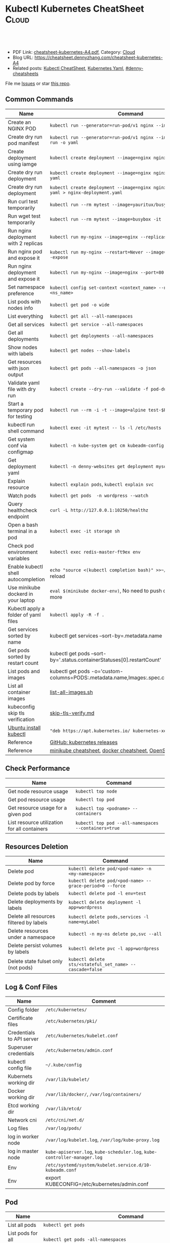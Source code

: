 * Kubectl Kubernetes CheatSheet                                   :Cloud:
:PROPERTIES:
:type:     kubernetes
:export_file_name: cheatsheet-kubernetes-A4.pdf
:END:

#+BEGIN_HTML
<a href="https://github.com/dennyzhang/cheatsheet-kubernetes-A4"><img align="right" width="200" height="183" src="https://www.dennyzhang.com/wp-content/uploads/denny/watermark/github.png" /></a>
<div id="the whole thing" style="overflow: hidden;">
<div style="float: left; padding: 5px"> <a href="https://www.linkedin.com/in/dennyzhang001"><img src="https://www.dennyzhang.com/wp-content/uploads/sns/linkedin.png" alt="linkedin" /></a></div>
<div style="float: left; padding: 5px"><a href="https://github.com/dennyzhang"><img src="https://www.dennyzhang.com/wp-content/uploads/sns/github.png" alt="github" /></a></div>
<div style="float: left; padding: 5px"><a href="https://www.dennyzhang.com/slack" target="_blank" rel="nofollow"><img src="https://www.dennyzhang.com/wp-content/uploads/sns/slack.png" alt="slack"/></a></div>
</div>

<br/><br/>
<a href="http://makeapullrequest.com" target="_blank" rel="nofollow"><img src="https://img.shields.io/badge/PRs-welcome-brightgreen.svg" alt="PRs Welcome"/></a>
#+END_HTML

- PDF Link: [[https://github.com/dennyzhang/cheatsheet-kubernetes-A4/blob/master/cheatsheet-kubernetes-A4.pdf][cheatsheet-kubernetes-A4.pdf]], Category: [[https://cheatsheet.dennyzhang.com/category/cloud/][Cloud]]
- Blog URL: https://cheatsheet.dennyzhang.com/cheatsheet-kubernetes-A4
- Related posts: [[https://cheatsheet.dennyzhang.com/cheatsheet-kubernetes-A4][Kubectl CheatSheet]], [[https://cheatsheet.dennyzhang.com/kubernetes-yaml-templates][Kubernetes Yaml]], [[https://github.com/topics/denny-cheatsheets][#denny-cheatsheets]]

File me [[https://github.com/dennyzhang/cheatsheet.dennyzhang.com/issues][Issues]] or star [[https://github.com/dennyzhang/cheatsheet.dennyzhang.com][this repo]].
** Common Commands
| Name                                 | Command                                                                                   |
|--------------------------------------+-------------------------------------------------------------------------------------------|
| Create an NGINX POD                  | =kubectl run --generator=run-pod/v1 nginx --image=nginx=                                  |
| Create dry run pod manifest          | =kubectl run --generator=run-pod/v1 nginx --image=nginx --dry-run -o yaml=                |
| Create deployment using iamge        | =kubectl create deployment --image=nginx nginx=                                           |
| Create dry run deployment            | =kubectl create deployment --image=nginx nginx --dry-run -o yaml=                         |
| Create dry run deployment            | =kubectl create deployment --image=nginx nginx --dry-run -o yaml > nginx-deployment.yaml= |
| Run curl test temporarily            | =kubectl run --rm mytest --image=yauritux/busybox-curl -it=                               |
| Run wget test temporarily            | =kubectl run --rm mytest --image=busybox -it=                                             |
| Run nginx deployment with 2 replicas | =kubectl run my-nginx --image=nginx --replicas=2 --port=80=                               |
| Run nginx pod and expose it          | =kubectl run my-nginx --restart=Never --image=nginx --port=80 --expose=                   |
| Run nginx deployment and expose it   | =kubectl run my-nginx --image=nginx --port=80 --expose=                                   |
| Set namespace preference             | =kubectl config set-context <context_name> --namespace=<ns_name>=                         |
| List pods with nodes info            | =kubectl get pod -o wide=                                                                 |
| List everything                      | =kubectl get all --all-namespaces=                                                        |
| Get all services                     | =kubectl get service --all-namespaces=                                                    |
| Get all deployments                  | =kubectl get deployments --all-namespaces=                                                |
| Show nodes with labels               | =kubectl get nodes --show-labels=                                                         |
| Get resources with json output       | =kubectl get pods --all-namespaces -o json=                                               |
| Validate yaml file with dry run      | =kubectl create --dry-run --validate -f pod-dummy.yaml=                                   |
| Start a temporary pod for testing    | =kubectl run --rm -i -t --image=alpine test-$RANDOM -- sh=                                |
| kubectl run shell command            | =kubectl exec -it mytest -- ls -l /etc/hosts=                                             |
| Get system conf via configmap        | =kubectl -n kube-system get cm kubeadm-config -o yaml=                                    |
| Get deployment yaml                  | =kubectl -n denny-websites get deployment mysql -o yaml=                                  |
| Explain resource                     | =kubectl explain pods=, =kubectl explain svc=                                             |
| Watch pods                           | =kubectl get pods  -n wordpress --watch=                                                  |
| Query healthcheck endpoint           | =curl -L http://127.0.0.1:10250/healthz=                                                  |
| Open a bash terminal in a pod        | =kubectl exec -it storage sh=                                                             |
| Check pod environment variables      | =kubectl exec redis-master-ft9ex env=                                                     |
| Enable kubectl shell autocompletion  | =echo "source <(kubectl completion bash)" >>~/.bashrc=, and reload                        |
| Use minikube dockerd in your laptop  | =eval $(minikube docker-env)=, No need to push docker hub any more                        |
| Kubectl apply a folder of yaml files | =kubectl apply -R -f .=                                                                   |
| Get services sorted by name          | kubectl get services --sort-by=.metadata.name                                             |
| Get pods sorted by restart count     | kubectl get pods --sort-by='.status.containerStatuses[0].restartCount'                    |
| List pods and images                 | kubectl get pods -o='custom-columns=PODS:.metadata.name,Images:.spec.containers[*].image' |
| List all container images            | [[https://github.com/dennyzhang/cheatsheet-kubernetes-A4/blob/master/list-all-images.sh#L14-L17][list-all-images.sh]]                                                                        |
| kubeconfig skip tls verification     | [[https://github.com/dennyzhang/cheatsheet-kubernetes-A4/blob/master/skip-tls-verify.md][skip-tls-verify.md]]                                                                        |
| [[https://kubernetes.io/docs/tasks/tools/install-kubectl/][Ubuntu install kubectl]]               | ="deb https://apt.kubernetes.io/ kubernetes-xenial main"=                                 |
| Reference                            | [[https://github.com/kubernetes/kubernetes/tags][GitHub: kubernetes releases]]                                                               |
| Reference                            | [[https://cheatsheet.dennyzhang.com/cheatsheet-minikube-A4][minikube cheatsheet]], [[https://cheatsheet.dennyzhang.com/cheatsheet-docker-A4][docker cheatsheet]], [[https://cheatsheet.dennyzhang.com/cheatsheet-openshift-A4][OpenShift CheatSheet]]                              |
** Check Performance
| Name                                         | Command                                              |
|----------------------------------------------+------------------------------------------------------|
| Get node resource usage                      | =kubectl top node=                                   |
| Get pod resource usage                       | =kubectl top pod=                                    |
| Get resource usage for a given pod           | =kubectl top <podname> --containers=                 |
| List resource utilization for all containers | =kubectl top pod --all-namespaces --containers=true= |
** Resources Deletion
| Name                                    | Command                                                  |
|-----------------------------------------+----------------------------------------------------------|
| Delete pod                              | =kubectl delete pod/<pod-name> -n <my-namespace>=        |
| Delete pod by force                     | =kubectl delete pod/<pod-name> --grace-period=0 --force= |
| Delete pods by labels                   | =kubectl delete pod -l env=test=                         |
| Delete deployments by labels            | =kubectl delete deployment -l app=wordpress=             |
| Delete all resources filtered by labels | =kubectl delete pods,services -l name=myLabel=           |
| Delete resources under a namespace      | =kubectl -n my-ns delete po,svc --all=                   |
| Delete persist volumes by labels        | =kubectl delete pvc -l app=wordpress=                    |
| Delete state fulset only (not pods)     | =kubectl delete sts/<stateful_set_name> --cascade=false= |
#+BEGIN_HTML
<a href="https://cheatsheet.dennyzhang.com"><img align="right" width="185" height="37" src="https://raw.githubusercontent.com/dennyzhang/cheatsheet.dennyzhang.com/master/images/cheatsheet_dns.png"></a>
#+END_HTML
** Log & Conf Files
| Name                      | Comment                                                                   |
|---------------------------+---------------------------------------------------------------------------|
| Config folder             | =/etc/kubernetes/=                                                        |
| Certificate files         | =/etc/kubernetes/pki/=                                                    |
| Credentials to API server | =/etc/kubernetes/kubelet.conf=                                            |
| Superuser credentials     | =/etc/kubernetes/admin.conf=                                              |
| kubectl config file       | =~/.kube/config=                                                          |
| Kubernets working dir     | =/var/lib/kubelet/=                                                       |
| Docker working dir        | =/var/lib/docker/=, =/var/log/containers/=                                |
| Etcd working dir          | =/var/lib/etcd/=                                                          |
| Network cni               | =/etc/cni/net.d/=                                                         |
| Log files                 | =/var/log/pods/=                                                          |
| log in worker node        | =/var/log/kubelet.log=, =/var/log/kube-proxy.log=                         |
| log in master node        | =kube-apiserver.log=, =kube-scheduler.log=, =kube-controller-manager.log= |
| Env                       | =/etc/systemd/system/kubelet.service.d/10-kubeadm.conf=                   |
| Env                       | export KUBECONFIG=/etc/kubernetes/admin.conf                              |
** Pod
| Name                         | Command                                                                                   |
|------------------------------+-------------------------------------------------------------------------------------------|
| List all pods                | =kubectl get pods=                                                                        |
| List pods for all namespace  | =kubectl get pods -all-namespaces=                                                        |
| List all critical pods       | =kubectl get -n kube-system pods -a=                                                      |
| List pods with more info     | =kubectl get pod -o wide=, =kubectl get pod/<pod-name> -o yaml=                           |
| Get pod info                 | =kubectl describe pod/srv-mysql-server=                                                   |
| List all pods with labels    | =kubectl get pods --show-labels=                                                          |
| [[https://github.com/kubernetes/kubernetes/issues/49387][List all unhealthy pods]]      | kubectl get pods --field-selector=status.phase!=Running --all-namespaces                  |
| List running pods            | kubectl get pods --field-selector=status.phase=Running                                    |
| Get Pod initContainer status | =kubectl get pod --template '{{.status.initContainerStatuses}}' <pod-name>=               |
| kubectl run command          | kubectl exec -it -n "$ns" "$podname" -- sh -c "echo $msg >>/dev/err.log"                  |
| Watch pods                   | =kubectl get pods  -n wordpress --watch=                                                  |
| Get pod by selector          | kubectl get pods --selector="app=syslog" -o jsonpath='{.items[*].metadata.name}'          |
| List pods and images         | kubectl get pods -o='custom-columns=PODS:.metadata.name,Images:.spec.containers[*].image' |
| List pods and containers     | -o='custom-columns=PODS:.metadata.name,CONTAINERS:.spec.containers[*].name'               |
| Reference                    | [[https://cheatsheet.dennyzhang.com/kubernetes-yaml-templates][Link: kubernetes yaml templates]]                                                           |
** Label & Annontation
| Name                             | Command                                                           |
|----------------------------------+-------------------------------------------------------------------|
| Filter pods by label             | =kubectl get pods -l owner=denny=                                 |
| Manually add label to a pod      | =kubectl label pods dummy-input owner=denny=                      |
| Remove label                     | =kubectl label pods dummy-input owner-=                           |
| Manually add annonation to a pod | =kubectl annotate pods dummy-input my-url=https://dennyzhang.com= |
** Deployment & Scale
| Name                         | Command                                                                  |
|------------------------------+--------------------------------------------------------------------------|
| Scale out                    | =kubectl scale --replicas=3 deployment/nginx-app=                        |
| online rolling upgrade       | =kubectl rollout app-v1 app-v2 --image=img:v2=                           |
| Roll backup                  | =kubectl rollout app-v1 app-v2 --rollback=                               |
| List rollout                 | =kubectl get rs=                                                         |
| Check update status          | =kubectl rollout status deployment/nginx-app=                            |
| Check update history         | =kubectl rollout history deployment/nginx-app=                           |
| Pause/Resume                 | =kubectl rollout pause deployment/nginx-deployment=, =resume=            |
| Rollback to previous version | =kubectl rollout undo deployment/nginx-deployment=                       |
| Reference     | [[https://cheatsheet.dennyzhang.com/kubernetes-yaml-templates][Link: kubernetes yaml templates]], [[https://kubernetes.io/docs/concepts/workloads/controllers/deployment/#pausing-and-resuming-a-deployment][Link: Pausing and Resuming a Deployment]] |
#+BEGIN_HTML
<a href="https://cheatsheet.dennyzhang.com"><img align="right" width="185" height="37" src="https://raw.githubusercontent.com/dennyzhang/cheatsheet.dennyzhang.com/master/images/cheatsheet_dns.png"></a>
#+END_HTML
** Quota & Limits & Resource
| Name                          | Command                                                                 |
|-------------------------------+-------------------------------------------------------------------------|
| List Resource Quota           | =kubectl get resourcequota=                                             |
| List Limit Range              | =kubectl get limitrange=                                                |
| Customize resource definition | =kubectl set resources deployment nginx -c=nginx --limits=cpu=200m=     |
| Customize resource definition | =kubectl set resources deployment nginx -c=nginx --limits=memory=512Mi= |
| Reference                     | [[https://cheatsheet.dennyzhang.com/kubernetes-yaml-templates][Link: kubernetes yaml templates]]                                         |
** Service
| Name                            | Command                                                                           |
|---------------------------------+-----------------------------------------------------------------------------------|
| List all services               | =kubectl get services=                                                            |
| List service endpoints          | =kubectl get endpoints=                                                           |
| Get service detail              | =kubectl get service nginx-service -o yaml=                                       |
| Get service cluster ip          | kubectl get service nginx-service -o go-template='{{.spec.clusterIP}}'            |
| Get service cluster port        | kubectl get service nginx-service -o go-template='{{(index .spec.ports 0).port}}' |
| Expose deployment as lb service | =kubectl expose deployment/my-app --type=LoadBalancer --name=my-service=          |
| Expose service as lb service    | =kubectl expose service/wordpress-1-svc --type=LoadBalancer --name=ns1=           |
| Reference                       | [[https://cheatsheet.dennyzhang.com/kubernetes-yaml-templates][Link: kubernetes yaml templates]]                                                   |
** Secrets
| Name                             | Command                                                                 |
|----------------------------------+-------------------------------------------------------------------------|
| List secrets                     | =kubectl get secrets --all-namespaces=                                  |
| Generate secret                  | =echo -n 'mypasswd'=, then redirect to =base64 --decode=                |
| Get secret                       | =kubectl get secret denny-cluster-kubeconfig=                           |
| Get a specific field of a secret | kubectl get secret denny-cluster-kubeconfig -o jsonpath="{.data.value}" |
| Create secret from cfg file      | kubectl create secret generic db-user-pass --from-file=./username.txt   |
| Reference                        | [[https://cheatsheet.dennyzhang.com/kubernetes-yaml-templates][Link: kubernetes yaml templates]], [[https://kubernetes.io/docs/concepts/configuration/secret/][Link: Secrets]]                          |
** StatefulSet
| Name                               | Command                                                  |
|------------------------------------+----------------------------------------------------------|
| List statefulset                   | =kubectl get sts=                                        |
| Delete statefulset only (not pods) | =kubectl delete sts/<stateful_set_name> --cascade=false= |
| Scale statefulset                  | =kubectl scale sts/<stateful_set_name> --replicas=5=     |
| Reference                          | [[https://cheatsheet.dennyzhang.com/kubernetes-yaml-templates][Link: kubernetes yaml templates]]                          |
** Volumes & Volume Claims
| Name                      | Command                                                      |
|---------------------------+--------------------------------------------------------------|
| List storage class        | =kubectl get storageclass=                                   |
| Check the mounted volumes | =kubectl exec storage ls /data=                              |
| Check persist volume      | =kubectl describe pv/pv0001=                                 |
| Copy local file to pod    | =kubectl cp /tmp/my <some-namespace>/<some-pod>:/tmp/server= |
| Copy pod file to local    | =kubectl cp <some-namespace>/<some-pod>:/tmp/server /tmp/my= |
| Reference  | [[https://cheatsheet.dennyzhang.com/kubernetes-yaml-templates][Link: kubernetes yaml templates]]                              |
** Events & Metrics
| Name                            | Command                                                    |
|---------------------------------+------------------------------------------------------------|
| View all events                 | =kubectl get events --all-namespaces=                      |
| List Events sorted by timestamp | kubectl get events --sort-by=.metadata.creationTimestamp   |
** Node Maintenance
| Name                                      | Command                       |
|-------------------------------------------+-------------------------------|
| Mark node as unschedulable                | =kubectl cordon $NDOE_NAME=   |
| Mark node as schedulable                  | =kubectl uncordon $NDOE_NAME= |
| Drain node in preparation for maintenance | =kubectl drain $NODE_NAME=    |
** Namespace & Security
| Name                          | Command                                                                                             |
|-------------------------------+-----------------------------------------------------------------------------------------------------|
| List authenticated contexts   | =kubectl config get-contexts=, =~/.kube/config=                                                     |
| Set namespace preference      | =kubectl config set-context <context_name> --namespace=<ns_name>=                                   |
| Load context from config file | =kubectl get cs --kubeconfig kube_config.yml=                                                       |
| Switch context                | =kubectl config use-context <cluster-name>=                                                         |
| Delete the specified context  | =kubectl config delete-context <cluster-name>=                                                      |
| List all namespaces defined   | =kubectl get namespaces=                                                                            |
| List certificates             | =kubectl get csr=                                                                                   |
| [[https://kubernetes.io/docs/concepts/policy/pod-security-policy/][Check user privilege]]          | kubectl --as=system:serviceaccount:ns-denny:test-privileged-sa -n ns-denny auth can-i use pods/list |
| [[https://kubernetes.io/docs/concepts/policy/pod-security-policy/][Check user privilege]]          | =kubectl auth can-i use pods/list=                                                                  |
| Reference                     | [[https://cheatsheet.dennyzhang.com/kubernetes-yaml-templates][Link: kubernetes yaml templates]]                                                                     |
** Network
| Name                              | Command                                                  |
|-----------------------------------+----------------------------------------------------------|
| Temporarily add a port-forwarding  | =kubectl port-forward redis-134 6379:6379=               |
| Add port-forwaring for deployment | =kubectl port-forward deployment/redis-master 6379:6379= |
| Add port-forwaring for replicaset | =kubectl port-forward rs/redis-master 6379:6379=         |
| Add port-forwaring for service    | =kubectl port-forward svc/redis-master 6379:6379=        |
| Get network policy                | =kubectl get NetworkPolicy=                              |
** Patch
| Name                          | Summary                                                               |
|-------------------------------+-----------------------------------------------------------------------|
| Patch service to loadbalancer | =kubectl patch svc $svc_name -p '{"spec": {"type": "LoadBalancer"}}'= |
** Extenstions
| Name                                    | Summary                    |
|-----------------------------------------+----------------------------|
| Enumerates the resource types available | =kubectl api-resources=    |
| List api group                          | =kubectl api-versions=     |
| List all CRD                            | =kubectl get crd=          |
| List storageclass                       | =kubectl get storageclass= |
#+BEGIN_HTML
<a href="https://cheatsheet.dennyzhang.com"><img align="right" width="185" height="37" src="https://raw.githubusercontent.com/dennyzhang/cheatsheet.dennyzhang.com/master/images/cheatsheet_dns.png"></a>
#+END_HTML
** Components & Services
*** Services on Master Nodes
| Name                    | Summary                                                                                                |
|-------------------------+--------------------------------------------------------------------------------------------------------|
| [[https://github.com/kubernetes/kubernetes/tree/master/cmd/kube-apiserver][kube-apiserver]]          | exposes the Kubernetes API from master nodes                                                           |
| [[https://coreos.com/etcd/][etcd]]                    | reliable data store for all k8s cluster data                                                           |
| [[https://github.com/kubernetes/kubernetes/tree/master/cmd/kube-scheduler][kube-scheduler]]          | schedule pods to run on selected nodes                                                                 |
| [[https://github.com/kubernetes/kubernetes/tree/master/cmd/kube-controller-manager][kube-controller-manager]] | node controller, replication controller, endpoints controller, and service account & token controllers |
*** Services on Worker Nodes
| Name              | Summary                                                                                   |
|-------------------+-------------------------------------------------------------------------------------------|
| [[https://github.com/kubernetes/kubernetes/tree/master/cmd/kubelet][kubelet]]           | makes sure that containers are running in a pod                                           |
| [[https://github.com/kubernetes/kubernetes/tree/master/cmd/kube-proxy][kube-proxy]]        | perform connection forwarding                                                             |
| [[https://github.com/docker/engine][Container Runtime]] | Kubernetes supported runtimes: Docker, rkt, runc and any [[https://github.com/opencontainers/runtime-spec][OCI runtime-spec]] implementation. |

*** Addons: pods and services that implement cluster features
| Name                          | Summary                                                                   |
|-------------------------------+---------------------------------------------------------------------------|
| DNS                           | serves DNS records for Kubernetes services                                |
| Web UI                        | a general purpose, web-based UI for Kubernetes clusters                   |
| Container Resource Monitoring | collect, store and serve container metrics                                |
| Cluster-level Logging         | save container logs to a central log store with search/browsing interface |

*** Tools
| Name                  | Summary                                                     |
|-----------------------+-------------------------------------------------------------|
| [[https://github.com/kubernetes/kubernetes/tree/master/cmd/kubectl][kubectl]]               | the command line util to talk to k8s cluster                |
| [[https://github.com/kubernetes/kubernetes/tree/master/cmd/kubeadm][kubeadm]]               | the command to bootstrap the cluster                        |
| [[https://kubernetes.io/docs/reference/setup-tools/kubefed/kubefed/][kubefed]]               | the command line to control a Kubernetes Cluster Federation |
| Kubernetes Components | [[https://kubernetes.io/docs/concepts/overview/components/][Link: Kubernetes Components]]                                 |
** More Resources
License: Code is licensed under [[https://www.dennyzhang.com/wp-content/mit_license.txt][MIT License]].

https://kubernetes.io/docs/reference/kubectl/cheatsheet/

https://codefresh.io/kubernetes-guides/kubernetes-cheat-sheet/

#+BEGIN_HTML
<a href="https://cheatsheet.dennyzhang.com"><img align="right" width="201" height="268" src="https://raw.githubusercontent.com/USDevOps/mywechat-slack-group/master/images/denny_201706.png"></a>
<a href="https://cheatsheet.dennyzhang.com"><img align="right" src="https://raw.githubusercontent.com/dennyzhang/cheatsheet.dennyzhang.com/master/images/cheatsheet_dns.png"></a>

<a href="https://www.linkedin.com/in/dennyzhang001"><img align="bottom" src="https://www.dennyzhang.com/wp-content/uploads/sns/linkedin.png" alt="linkedin" /></a>
<a href="https://github.com/dennyzhang"><img align="bottom"src="https://www.dennyzhang.com/wp-content/uploads/sns/github.png" alt="github" /></a>
<a href="https://www.dennyzhang.com/slack" target="_blank" rel="nofollow"><img align="bottom" src="https://www.dennyzhang.com/wp-content/uploads/sns/slack.png" alt="slack"/></a>
#+END_HTML
* org-mode configuration                                           :noexport:
#+STARTUP: overview customtime noalign logdone showall
#+DESCRIPTION:
#+KEYWORDS:
#+LATEX_HEADER: \usepackage[margin=0.6in]{geometry}
#+LaTeX_CLASS_OPTIONS: [8pt]
#+LATEX_HEADER: \usepackage[english]{babel}
#+LATEX_HEADER: \usepackage{lastpage}
#+LATEX_HEADER: \usepackage{fancyhdr}
#+LATEX_HEADER: \pagestyle{fancy}
#+LATEX_HEADER: \fancyhf{}
#+LATEX_HEADER: \rhead{Updated: \today}
#+LATEX_HEADER: \rfoot{\thepage\ of \pageref{LastPage}}
#+LATEX_HEADER: \lfoot{\href{https://github.com/dennyzhang/cheatsheet-kubernetes-A4}{GitHub: https://github.com/dennyzhang/cheatsheet-kubernetes-A4}}
#+LATEX_HEADER: \lhead{\href{https://cheatsheet.dennyzhang.com/cheatsheet-kubernetes-A4}{Blog URL: https://cheatsheet.dennyzhang.com/cheatsheet-kubernetes-A4}}
#+AUTHOR: Denny Zhang
#+EMAIL:  denny@dennyzhang.com
#+TAGS: noexport(n)
#+PRIORITIES: A D C
#+OPTIONS:   H:3 num:t toc:nil \n:nil @:t ::t |:t ^:t -:t f:t *:t <:t
#+OPTIONS:   TeX:t LaTeX:nil skip:nil d:nil todo:t pri:nil tags:not-in-toc
#+EXPORT_EXCLUDE_TAGS: exclude noexport
#+SEQ_TODO: TODO HALF ASSIGN | DONE BYPASS DELEGATE CANCELED DEFERRED
#+LINK_UP:
#+LINK_HOME:
* #  --8<-------------------------- separator ------------------------>8-- :noexport:
* DONE Misc scripts                                                :noexport:
  CLOSED: [2018-11-17 Sat 12:23]
- Tail pod log by label
#+BEGIN_SRC sh
namespace="mynamespace"
mylabel="app=mylabel"
kubectl get pod -l "$mylabel" -n "$namespace" | tail -n1 \
    | awk -F' ' '{print $1}' | xargs -I{} \
      kubectl logs -n "$namespace" -f {}
#+END_SRC

- Get node hardware resource utilization
#+BEGIN_SRC sh
kubectl get nodes --no-headers \
     | awk '{print $1}' | xargs -I {} \
     sh -c 'echo {}; kubectl describe node {} | grep Allocated -A 5'

kubectl get nodes --no-headers | awk '{print $1}' | xargs -I {} \
    sh -c 'echo {}; kubectl describe node {} | grep Allocated -A 5 \
     | grep -ve Event -ve Allocated -ve percent -ve -- ; echo'
#+END_SRC

- Apply the configuration in manifest.yaml and delete all the other configmaps that are not in the file.

#+BEGIN_EXAMPLE
kaubectl apply --prune -f manifest.yaml --all --prune-whitelist=core/v1/ConfigMap
#+END_EXAMPLE
* [#A] Kubernets                                         :noexport:IMPORTANT:
https://github.com/dennyzhang/cheatsheet-kubernetes-A4

k8s provides declarative primitives for the "desired state"
- Self-healing
- Horizontal scaling
- Automatic binpacking
- Service discovery and load balancing
** Names of certificates files
https://github.com/kubernetes/kubeadm/blob/master/docs/design/design_v1.9.md
Names of certificates files:
ca.crt, ca.key (CA certificate)
apiserver.crt, apiserver.key (API server certificate)
apiserver-kubelet-client.crt, apiserver-kubelet-client.key (client certificate for the apiservers to connect to the kubelets securely)
sa.pub, sa.key (a private key for signing ServiceAccount )
front-proxy-ca.crt, front-proxy-ca.key (CA for the front proxy)
front-proxy-client.crt, front-proxy-client.key (client cert for the front proxy client)
** TODO update k8s cheatsheet github: https://github.com/alex1x/kubernetes-cheatsheet
** TODO Setting up MySQL Replication Clusters in Kubernetes: https://blog.kublr.com/setting-up-mysql-replication-clusters-in-kubernetes-ab7cbac113a5
** TODO MySQL on Docker: Running Galera Cluster on Kubernetes
https://severalnines.com/blog/mysql-docker-running-galera-cluster-kubernetes
** TODO Try Functions as a Service - a serverless framework for Docker & Kubernetes http://docs.get-faas.com/
https://blog.alexellis.io/first-faas-python-function/
** TODO [#A] k8s clustering elasticsearch
https://blog.alexellis.io/kubernetes-kubeadm-video/
** TODO k8s scale with redis
** TODO k8s scale with mysqld
** TODO [#A] k8s: https://5pi.de/2016/11/20/15-producation-grade-kubernetes-cluster/
** TODO Try kops with k8s
** TODO k8s free course: https://classroom.udacity.com/courses/ud615
** TODO feedbackup for k8s study project
Aaron Mulholland [1:18 AM]
So it looks pretty good. Got some good concepts in early on. Couple of suggestions for further work;

Potentially the following scenarios;
    * Setting up ingresses and TLS
              * Fully configure something like Nginx Ingress Controller or Traefik.
              * Create TLS Secrets within Kubernetes, and use them in your ingress controller.
    * Managing RBAC  (Don't know enough about this one, but sounds like a good concept to include)
              * Creating new roles, etc

I'll have a think and if anymore come to me, I'll let you know.


Denny Zhang (Github . Blogger)
[1:19 AM]
:thumbsup:

Will update per your suggestions tomorrow, Aaron
** TODO k8s add DNS chanllenges
Gui [4:01 PM]
Getting familiar with the concepts like pod, service, RC, deployment, etc.


[4:02]
Try volume


[4:02]
DNS.


Denny Zhang (Github . Blogger)
[4:02 PM]
I'm trying to cover the volume via mysql scenarios


Gui [4:02 PM]
And other addons
1 reply Today at 4:03 PM View thread


Denny Zhang (Github . Blogger)
[4:02 PM]
For DNS, not sure whether I get your point


Gui [4:03 PM]
I haven't tried a lot myself.
1 reply Today at 4:03 PM View thread


[4:03]
Like every pod and service has an DNS name to talk to each other.


Denny Zhang (Github . Blogger) [4:04 PM]
Yes, that makes sense


[4:04]
For addons, do you have any recommended scenario?
** TODO k8s add challenge of addon
https://www.cncf.io

https://kubernetes.io/docs/concepts/cluster-administration/addons/
** TODO k8s networking models
** TODO k8s example: https://github.com/kubernetes/examples
** TODO Blog: Wordpress powered by k8s, docker swarm
** #  --8<-------------------------- separator ------------------------>8-- :noexport:
** TODO [#A] absord: https://github.com/kubecamp/kubernetes_in_one_day
** TODO [#A] absord: https://github.com/kubecamp/kubernetes_in_2_days
** DONE kubectl config view
   CLOSED: [2017-12-31 Sun 10:40]
** DONE [#A] kubernetes persistent volume claim pending
  CLOSED: [2017-12-31 Sun 11:32]
https://github.com/openshift/origin/issues/7170

kubectl get pvc
kubectl get pv

#+BEGIN_EXAMPLE
ubuntu@k8s1:~$ kubectl describe pvc
Name:          ironic-gerbil-jenkins
Namespace:     default
StorageClass:
Status:        Pending
Volume:
Labels:        app=ironic-gerbil-jenkins
               chart=jenkins-0.10.2
               heritage=Tiller
               release=ironic-gerbil
Annotations:   <none>
Capacity:
Access Modes:
Events:
  Type    Reason         Age                 From                         Message
  ----    ------         ----                ----                         -------
  Normal  FailedBinding  37s (x261 over 2h)  persistentvolume-controller  no persistent volumes available for this claim and no storage class is set


Name:          my-mysql-mysql
Namespace:     default
StorageClass:
Status:        Pending
Volume:
Labels:        app=my-mysql-mysql
               chart=mysql-0.3.2
               heritage=Tiller
               release=my-mysql
Annotations:   <none>
Capacity:
Access Modes:
Events:
  Type    Reason         Age              From                         Message
  ----    ------         ----             ----                         -------
  Normal  FailedBinding  7s (x5 over 1m)  persistentvolume-controller  no persistent volumes available for this claim and no storage class is set
#+END_EXAMPLE
** DONE kubernetes start a container for testing: kubectl run -i --tty ubuntu --image=ubuntu:16.04 --restart=Never -- bash -il
   CLOSED: [2017-12-31 Sun 11:26]
** DONE [#A] ReplicaSet is the next-generation Replication Controller.
  CLOSED: [2017-12-04 Mon 11:26]
The only difference between a ReplicaSet and a Replication Controller right now is the selector support.

https://kubernetes.io/docs/concepts/workloads/controllers/replicaset/

https://github.com/arun-gupta/oreilly-kubernetes-book/blob/master/ch01/wildfly-replicaset.yml
Next generation Replication Controller

Set-based selector requirement
- Expression: key, operator, value
- Operators: In, NotIn, Exists, DoesNotExist

▪Generally created with Deployment
▪Enables Horizontal Pod Autoscaling
** DONE k8s yaml API version: https://kubernetes.io/docs/reference/federation/extensions/v1beta1/definitions/
   CLOSED: [2017-12-03 Sun 12:50]
** DONE k8s cronjob
  CLOSED: [2018-01-03 Wed 12:26]
https://kubernetes.io/docs/concepts/workloads/controllers/cron-jobs/

kubectl create -f ./cronjob.yaml
kubectl get cronjob hello
kubectl get jobs --watch
kubectl delete cronjob hello

#+BEGIN_EXAMPLE
apiVersion: batch/v1beta1
kind: CronJob
metadata:
  name: hello
spec:
  schedule: "*/1 * * * *"
  jobTemplate:
    spec:
      template:
        spec:
          containers:
          - name: hello
            image: busybox
            args:
            - /bin/sh
            - -c
            - date; echo Hello from the Kubernetes cluster
          restartPolicy: OnFailure
#+END_EXAMPLE
** DONE [#B] check k8s status: kubectl get cs
   CLOSED: [2018-01-03 Wed 11:57]
** BYPASS crictl not found in system path: warning
   CLOSED: [2018-01-03 Wed 12:36]
** DONE kubernetes default service type: ClusterIP
   CLOSED: [2018-01-02 Tue 11:07]
** DONE kubectl get nodes: Unable to connect to the server: x509: certificate signed by unknown authority: incorrect /etc/kubernetes/admin.conf
  CLOSED: [2018-01-04 Thu 00:09]


root@k8s1:~# kubectl get nodes
Unable to connect to the server: x509: certificate signed by unknown authority (possibly because of "crypto/rsa: verification error" while trying to verify candidate authority certificate "kubernetes")
root@k8s1:~# echo $KUBECONFIG

root@k8s1:~# export KUBECONFIG=/etc/kubernetes/admin.conf
root@k8s1:~# kubectl get nodes
NAME      STATUS     ROLES     AGE       VERSION
k8s1      Ready      master    29m       v1.9.0
k8s2      NotReady   <none>    17m       v1.9.0
** DONE [#A] kubernetes-the-hard-way: https://github.com/kelseyhightower/kubernetes-the-hard-way
   CLOSED: [2017-12-04 Mon 15:49]
*** CANCELED k8s hardway: etcdctl: Error:  context deadline exceeded
  CLOSED: [2017-12-04 Mon 17:54]
https://github.com/kelseyhightower/kubernetes-the-hard-way/blob/e8d728d0162ebcdf951464caa8be3a5b156eb463/docs/07-bootstrapping -etcd.md
#+BEGIN_EXAMPLE
mac@controller-0:~$ ETCDCTL_API=3 etcdctl member list
Error:  context deadline exceeded
#+END_EXAMPLE

#+BEGIN_EXAMPLE
mac@controller-0:~$ kubectl get componentstatuses
NAME                 STATUS      MESSAGE                                                                                          ERROR
etcd-2               Unhealthy   Get https://10.240.0.12:2379/health: dial tcp 10.240.0.12:2379: getsockopt: connection refused
controller-manager   Healthy     ok
etcd-1               Unhealthy   Get https://10.240.0.11:2379/health: dial tcp 10.240.0.11:2379: getsockopt: connection refused
scheduler            Healthy     ok
etcd-0               Unhealthy   Get https://10.240.0.10:2379/health: net/http: TLS handshake timeout
#+END_EXAMPLE
** DONE k8s livenessProbe(when to restart a Container), readinessProbe(when is ready to accept requests)
  CLOSED: [2018-01-08 Mon 07:41]
https://kubernetes.io/docs/tasks/configure-pod-container/configure-liveness-readiness-probes/
http://kubernetesbyexample.com/healthz/
https://kubernetes-v1-4.github.io/docs/user-guide/liveness/
https://github.com/arun-gupta/kubernetes-java-sample/blob/master/wildfly-pod-hc-http.yaml
http://kubernetesbyexample.com/healthz/

Probes have a number of fields that you can use to more precisely control the behavior of liveness and readiness checks:

initialDelaySeconds: Number of seconds after the container has started before liveness or readiness probes are initiated.
periodSeconds: How often (in seconds) to perform the probe. Default to 10 seconds. Minimum value is 1.
timeoutSeconds: Number of seconds after which the probe times out. Defaults to 1 second. Minimum value is 1.
successThreshold: Minimum consecutive successes for the probe to be considered successful after having failed. Defaults to 1. Must be 1 for liveness. Minimum value is 1.
failureThreshold: When a Pod starts and the probe fails, Kubernetes will try failureThreshold times before giving up. Giving up in case of liveness probe means restarting the Pod. In case of readiness probe the Pod will be marked Unready. Defaults to 3. Minimum value is 1.

#+BEGIN_EXAMPLE
apiVersion: v1
kind: Pod
metadata:
  labels:
    test: liveness
  name: liveness-exec
spec:
  containers:
  - args:
    - /bin/sh
    - -c
    - echo ok > /tmp/health; sleep 10; rm -rf /tmp/health; sleep 600
    image: gcr.io/google_containers/busybox
    livenessProbe:
      exec:
        command:
        - cat
        - /tmp/health
      initialDelaySeconds: 15
      timeoutSeconds: 1
    name: liveness
#+END_EXAMPLE
** DONE list all critical pods
  CLOSED: [2018-01-04 Thu 10:10]
kubectl --namespace kube-system get pods

for pod in $(kubectl --namespace kube-system get pods -o jsonpath="{.items[*].metadata.name}"); do
    node_info=$(kubectl --namespace kube-system describe pod $pod | grep "Node:")
    echo "Pod: $pod, $node_info"
done
** DONE k8s cheatsheet: kube-shell https://github.com/cloudnativelabs/kube-shell
   CLOSED: [2017-12-31 Sun 10:47]
** DONE k8s configmap
  CLOSED: [2018-01-08 Mon 10:32]
https://kubernetes.io/docs/tasks/configure-pod-container/configure-pod-configmap/
| Name                                                | Summary |
|-----------------------------------------------------+---------|
| kubectl get configmaps my-wordpress-mariadb -o yaml |         |
** DONE [#A] k8s initContainers debug: kubectl logs <pod-name> -c <init-container-2>
  CLOSED: [2018-01-05 Fri 16:29]
https://kubernetes.io/docs/tasks/debug-application-cluster/debug-init-containers/
** DONE Use GCE to setup k8s cluster deployment
  CLOSED: [2018-01-07 Sun 07:26]
https://github.com/kelseyhightower/kubernetes-the-hard-way

https://cloud.google.com/
source /Users/mac/Downloads/google-cloud-sdk/completion.bash.inc
source /Users/mac/Downloads/google-cloud-sdk/path.bash.inc
*** doc: gcloud setup
#+BEGIN_EXAMPLE
   [28] us-central1-f
   [29] us-central1-c
   [30] us-central1-b
   [31] us-east1-d
   [32] us-east1-c
   [33] us-east1-b
   [34] us-east4-c
   [35] us-east4-a
   [36] us-east4-b
   [37] us-west1-a
   [38] us-west1-c
   [39] us-west1-b
   [40] Do not set default zone
  Please enter numeric choice or text value (must exactly match list
  item):  36

  Your project default Compute Engine zone has been set to [us-east4-b].
  You can change it by running [gcloud config set compute/zone NAME].

  Your project default Compute Engine region has been set to [us-east4].
  You can change it by running [gcloud config set compute/region NAME].

  Created a default .boto configuration file at [/Users/mac/.boto]. See this file and
  [https://cloud.google.com/storage/docs/gsutil/commands/config] for more
  information about configuring Google Cloud Storage.
  Your Google Cloud SDK is configured and ready to use!

  * Commands that require authentication will use denny.zhang001@gmail.com by default
  * Commands will reference project `denny-k8s-test1` by default
  * Compute Engine commands will use region `us-east4` by default
  * Compute Engine commands will use zone `us-east4-b` by default

  Run `gcloud help config` to learn how to change individual settings

  This gcloud configuration is called [default]. You can create additional configurations if you work with multiple accounts and/or projects.
  Run `gcloud topic configurations` to learn more.

  Some things to try next:

  * Run `gcloud --help` to see the Cloud Platform services you can interact with. And run `gcloud help COMMAND` to get help on any gcloud command.
  * Run `gcloud topic -h` to learn about advanced features of the SDK like arg files and output formatting
#+END_EXAMPLE
*** TODO [#A] can't find gcloud                                   :IMPORTANT:
source /Users/mac/Downloads/google-cloud-sdk/completion.bash.inc
source /Users/mac/Downloads/google-cloud-sdk/path.bash.inc
** DONE kubectl get pod
   CLOSED: [2018-04-28 Sat 09:28]
 /etc/kubernetes/admin.conf /etc/kubernetes/kubelet.conf /etc/kubernetes/bootstrap-kubelet.conf /etc/kubernetes/controller-manager.conf /etc/kubernetes/scheduler.conf]

#+BEGIN_EXAMPLE
 Your Kubernetes master has initialized successfully!

 To start using your cluster, you need to run the following as a regular user:

   mkdir -p $HOME/.kube
   sudo cp -i /etc/kubernetes/admin.conf $HOME/.kube/config
   sudo chown $(id -u):$(id -g) $HOME/.kube/config

 You should now deploy a pod network to the cluster.
 Run "kubectl apply -f [podnetwork].yaml" with one of the options listed at:
   https://kubernetes.io/docs/concepts/cluster-administration/addons/
#+END_EXAMPLE
** DONE pod CrashLoopBackOff: starting, then crashing, then starting again and crashing again.

   CLOSED: [2018-01-05 Fri 15:47]
 https://www.krenger.ch/blog/crashloopbackoff-and-how-to-fix-it/

 https://kubernetes.io/docs/tasks/debug-application-cluster/debug-init-containers/

| Status                     | Meaning                                                     |
|----------------------------+-------------------------------------------------------------|
| Init:N/M                   | The Pod has M Init Containers, and N have completed so far. |
| Init:Error                 | An Init Container has failed to execute.                    |
| Init:CrashLoopBackOff      | An Init Container has failed repeatedly.                    |
| Pending                    | The Pod has not yet begun executing Init Containers.        |
| PodInitializing or Running | The Pod has already finished executing Init Containers.     |
** DONE k8s ImagePullBackOff: describe pod $pod_name; No space
   CLOSED: [2018-06-25 Mon 14:28]
** DONE default pods for single node installation
   CLOSED: [2018-04-28 Sat 08:49]
#+BEGIN_EXAMPLE
 root@mdm-k8s-node2:~# docker ps
 CONTAINER ID        IMAGE                                                                                                              COMMAND                  CREATED             STATUS              PORTS               NAMES
 75d08dd2b171        k8s.gcr.io/kube-proxy-amd64@sha256:c7036a8796fd20c16cb3b1cef803a8e980598bff499084c29f3c759bdb429cd2                "/usr/local/bin/ku..."   16 hours ago        Up 16 hours                             k8s_kube-proxy_kube-proxy-jmcs9_kube-system_02a0eac8-4a75-11e8-afce-7aa5a78d07bd_0
 0a769558ec4f        k8s.gcr.io/pause-amd64:3.1                                                                                         "/pause"                 16 hours ago        Up 16 hours                             k8s_POD_kube-proxy-jmcs9_kube-system_02a0eac8-4a75-11e8-afce-7aa5a78d07bd_0
 2af1fbfd581a        k8s.gcr.io/kube-apiserver-amd64@sha256:1ba863c8e9b9edc6d1329ebf966e4aa308ca31b42a937b4430caf65aa11bdd12            "kube-apiserver --..."   16 hours ago        Up 16 hours                             k8s_kube-apiserver_kube-apiserver-mdm-k8s-node2_kube-system_fee65b809c1e455cf1672ebe7efc4bc7_0
 63c214ac8d1b        k8s.gcr.io/kube-controller-manager-amd64@sha256:922ac89166ea228cdeff43e4c445a5dc4204972cc0e265a8762beec07b6238bf   "kube-controller-m..."   16 hours ago        Up 16 hours                             k8s_kube-controller-manager_kube-controller-manager-mdm-k8s-node2_kube-system_5ad7a10c5a8589117db7258c7d499a33_0
 324ff1a8d357        k8s.gcr.io/kube-scheduler-amd64@sha256:5f50a339f66037f44223e2b4607a24888177da6203a7bc6c8554e0f09bd2b644            "kube-scheduler --..."   16 hours ago        Up 16 hours                             k8s_kube-scheduler_kube-scheduler-mdm-k8s-node2_kube-system_aa8d5cab3ea096315de0c2003230d4f9_0
 dce77d944669        k8s.gcr.io/etcd-amd64@sha256:68235934469f3bc58917bcf7018bf0d3b72129e6303b0bef28186d96b2259317                      "etcd --listen-cli..."   16 hours ago        Up 16 hours                             k8s_etcd_etcd-mdm-k8s-node2_kube-system_59f847fe34319ab1263f0b3ee03df8a3_0
 2af621e52e11        k8s.gcr.io/pause-amd64:3.1                                                                                         "/pause"                 16 hours ago        Up 16 hours                             k8s_POD_kube-apiserver-mdm-k8s-node2_kube-system_fee65b809c1e455cf1672ebe7efc4bc7_0
 bdc64588b27d        k8s.gcr.io/pause-amd64:3.1                                                                                         "/pause"                 16 hours ago        Up 16 hours                             k8s_POD_kube-controller-manager-mdm-k8s-node2_kube-system_5ad7a10c5a8589117db7258c7d499a33_0
 14dd26427abf        k8s.gcr.io/pause-amd64:3.1                                                                                         "/pause"                 16 hours ago        Up 16 hours                             k8s_POD_kube-scheduler-mdm-k8s-node2_kube-system_aa8d5cab3ea096315de0c2003230d4f9_0
 17bfbb8af205        k8s.gcr.io/pause-amd64:3.1                                                                                         "/pause"                 16 hours ago        Up 16 hours                             k8s_POD_etcd-mdm-k8s-node2_kube-system_59f847fe34319ab1263f0b3ee03df8a3_0
#+END_EXAMPLE
** DONE One pod may have multiple containers
   CLOSED: [2018-06-19 Tue 14:31]
 If a pod has more than 1 containers then you need to provide the name of the specific container.
** DONE kubectl edit deployment parameters
   CLOSED: [2018-04-15 Sun 21:49]
 https://github.com/kubernetes/helm/issues/2464
 kubectl -n kube-system patch deployment tiller-deploy -p '{"spec": {"template": {"spec": {"automountServiceAccountToken": true}}}}'

 kubectl --namespace=kube-system edit deployment/tiller-deploy and changed automountServiceAccountToken to true.
** DONE [#A] k8s sidecar
   CLOSED: [2018-07-15 Sun 22:50]
 https://k8s.io/examples/admin/logging/two-files-counter-pod-streaming-sidecar.yaml
#+BEGIN_EXAMPLE
 apiVersion: v1
 kind: Pod
 metadata:
   name: counter
 spec:
   containers:
   - name: count
     image: busybox
     args:
     - /bin/sh
     - -c
     - >
       i=0;
       while true;
       do
         echo "$i: $(date)" >> /var/log/1.log;
         echo "$(date) INFO $i" >> /var/log/2.log;
         i=$((i+1));
         sleep 1;
       done
     volumeMounts:
     - name: varlog
       mountPath: /var/log
   - name: count-log-1
     image: busybox
     args: [/bin/sh, -c, 'tail -n+1 -f /var/log/1.log']
     volumeMounts:
     - name: varlog
       mountPath: /var/log
   - name: count-log-2
     image: busybox
     args: [/bin/sh, -c, 'tail -n+1 -f /var/log/2.log']
     volumeMounts:
     - name: varlog
       mountPath: /var/log
   volumes:
   - name: varlog
     emptyDir: {}
#+END_EXAMPLE
** TODO [#A] k8s debug why termination takes time
** TODO Kubernets availablity
*** TODO Building High-Availability Clusters: https://kubernetes.io/docs/admin/high-availability/
** TODO [#A] Blog: Kubernetes Service Type: NodePort, ClusterIP and Loadbalancer?
#+BEGIN_EXAMPLE
https://kubernetes.io/docs/concepts/services-networking/service/

Publishing services - service types
For some parts of your application (e.g. frontends) you may want to expose a Service onto an external (outside of your cluster) IP address.

Kubernetes ServiceTypes allow you to specify what kind of service you want. The default is ClusterIP.

Type values and their behaviors are:

ClusterIP: Exposes the service on a cluster-internal IP. Choosing this value makes the service only reachable from within the cluster. This is the default ServiceType.
NodePort: Exposes the service on each Node's IP at a static port (the NodePort). A ClusterIP service, to which the NodePort service will route, is automatically created. You'll be able to contact the NodePort service, from outside the cluster, by requesting <NodeIP>:<NodePort>.
LoadBalancer: Exposes the service externally using a cloud provider's load balancer. NodePort and ClusterIP services, to which the external load balancer will route, are automatically created.
ExternalName: Maps the service to the contents of the externalName field (e.g. foo.bar.example.com), by returning a CNAME record with its value. No proxying of any kind is set up. This requires version 1.7 or higher of kube-dns.
#+END_EXAMPLE
*** Type: Loadbalancer
*** Type: ClusterIP
*** Type: NodePort
If you set the type field to "NodePort", the Kubernetes master will allocate a port from a flag-configured range (default: 30000-32767)
*** #  --8<-------------------------- separator ------------------------>8-- :noexport:
*** TODO Now if i access IP:NodePort, will it balance the load across multiple pods ?
https://kubernetes.io/docs/tasks/access-application-cluster/load-balance-access-application-cluster/
#+BEGIN_EXAMPLE
Vivek Yadav [8:34 AM]
Hey Denny, quick question -

```
---
 apiVersion: v1
 kind: Service
 metadata:
   name: span
   labels:
     app: span
 spec:
   type: NodePort
   ports:
     - port: 80
       nodePort: 30080
   selector:
     app: spa

---
 apiVersion: apps/v1beta2
 kind: Deployment
 metadata:
   name: spa
 spec:
   replicas: 2
   selector:
     matchLabels:
       app: spa
   template:
     metadata:
       labels:
         app: spa
     spec:
       containers:
         - name: py
           image: viveky4d4v/local-simple-python:latest
           ports:
             - containerPort: 8080
         - name: nginx
           image: viveky4d4v/local-nginx-lb:latest
           ports:
             - containerPort: 80
       imagePullSecrets:
         - name: regsecret

```


Now if i access IP:NodePort, will it balance the load across multiple pods ?


Denny Zhang (Github . Blogger) [8:35 AM]
I don't think so
#+END_EXAMPLE
*** TODO How Does NodePort work behind the scene?
*** #  --8<-------------------------- separator ------------------------>8-- :noexport:
*** TODO How Loadbalancer is implemented in code?
*** #  --8<-------------------------- separator ------------------------>8-- :noexport:
*** TODO Does Loadbalancer works only for public cloud?
*** TODO How I configure Ingress?
** TODO [#A] NodePort VS clusterIP                                 :IMPORTANT:
https://stackoverflow.com/questions/41509439/whats-the-difference-between-clusterip-nodeport-and-loadbalancer-service-types
http://weezer.su/kubernetes-1.html
https://docs.openshift.com/container-platform/3.3/dev_guide/getting_traffic_into_cluster.html

clusterIP: You can only access this service while inside the cluster.
** TODO [#A] k8s feature watch list
*** I want to check pod initContainer logs, but I don't want to specify initContainer by name
#+BEGIN_EXAMPLE
macs-MacBook-Pro:Scenario-401 mac$ kubectl logs my-jenkins-jenkins-89889ddb7-ct7jw -c 1
Error from server (BadRequest): container 1 is not valid for pod my-jenkins-jenkins-89889ddb7-ct7jw
macs-MacBook-Pro:Scenario-401 mac$ kubectl logs my-jenkins-jenkins-89889ddb7-ct7jw -c  copy-default-config
Error from server (BadRequest): container "copy-default-config" in pod "my-jenkins-jenkins-89889ddb7-ct7jw" is waiting to start: PodInitializing
macs-MacBook-Pro:Scenario-401 mac$ kubectl logs my-jenkins-jenkins-89889ddb7-ct7jw -c  copy-default-config
Error from server (BadRequest): container "copy-default-config" in pod "my-jenkins-jenkins-89889ddb7-ct7jw" is waiting to start: PodInitializing
#+END_EXAMPLE
*** Support using environment variables inside deployment yaml file
https://github.com/kubernetes/kubernetes/issues/52787
** TODO pod error: CreateContainerConfigError
https://github.com/kubernetes/minikube/issues/2256
#+BEGIN_EXAMPLE
bash-3.2$ kubectl get pod my-wordpress-wordpress-df987548d-btvf5
NAME                                     READY     STATUS                       RESTARTS   AGE
my-wordpress-wordpress-df987548d-btvf5   0/1       CreateContainerConfigError   0          2m
bash-3.2$
#+END_EXAMPLE

#+BEGIN_EXAMPLE
bash-3.2$ kubectl describe pod/my-wordpress-wordpress-df987548d-btvf5
Name:           my-wordpress-wordpress-df987548d-btvf5
Namespace:      default
Node:           minikube/192.168.99.102
Start Time:     Fri, 05 Jan 2018 16:41:27 -0600
Labels:         app=my-wordpress-wordpress
                pod-template-hash=895431048
Annotations:    kubernetes.io/created-by={"kind":"SerializedReference","apiVersion":"v1","reference":{"kind":"ReplicaSet","namespace":"default","name":"my-wordpress-wordpress-df987548d","uid":"910e01e0-f269-11e7-b6d8...
Status:         Pending
IP:             172.17.0.6
Created By:     ReplicaSet/my-wordpress-wordpress-df987548d
Controlled By:  ReplicaSet/my-wordpress-wordpress-df987548d
Containers:
  my-wordpress-wordpress:
    Container ID:
    Image:          bitnami/wordpress:4.9.1-r1
    Image ID:
    Ports:          80/TCP, 443/TCP
    State:          Waiting
      Reason:       CreateContainerConfigError
    Ready:          False
    Restart Count:  0
    Requests:
      cpu:      300m
      memory:   512Mi
    Liveness:   http-get http://:http/wp-login.php delay=120s timeout=5s period=10s #success=1 #failure=6
    Readiness:  http-get http://:http/wp-login.php delay=30s timeout=3s period=5s #success=1 #failure=3
    Environment:
      ALLOW_EMPTY_PASSWORD:         yes
      MARIADB_ROOT_PASSWORD:        <set to the key 'mariadb-root-password' in secret 'my-wordpress-mariadb'>  Optional: false
      MARIADB_HOST:                 my-wordpress-mariadb
      MARIADB_PORT_NUMBER:          3306
      WORDPRESS_DATABASE_NAME:      bitnami_wordpress
      WORDPRESS_DATABASE_USER:      bn_wordpress
      WORDPRESS_DATABASE_PASSWORD:  <set to the key 'mariadb-password' in secret 'my-wordpress-mariadb'>  Optional: false
      WORDPRESS_USERNAME:           admin
      WORDPRESS_PASSWORD:           <set to the key 'wordpress-password' in secret 'my-wordpress-wordpress'>  Optional: false
      WORDPRESS_EMAIL:              contact@dennyzhang.com
      WORDPRESS_FIRST_NAME:         FirstName
      WORDPRESS_LAST_NAME:          LastName
      WORDPRESS_BLOG_NAME:          My DevOps Blog!
      SMTP_HOST:
      SMTP_PORT:
      SMTP_USER:
      SMTP_PASSWORD:                <set to the key 'smtp-password' in secret 'my-wordpress-wordpress'>  Optional: false
      SMTP_USERNAME:
      SMTP_PROTOCOL:
    Mounts:
      /bitnami/apache from wordpress-data (rw)
      /bitnami/php from wordpress-data (rw)
      /bitnami/wordpress from wordpress-data (rw)
      /var/run/secrets/kubernetes.io/serviceaccount from default-token-tc8kd (ro)
Conditions:
  Type           Status
  Initialized    True
  Ready          False
  PodScheduled   True
Volumes:
  wordpress-data:
    Type:       PersistentVolumeClaim (a reference to a PersistentVolumeClaim in the same namespace)
    ClaimName:  my-wordpress-wordpress
    ReadOnly:   false
  default-token-tc8kd:
    Type:        Secret (a volume populated by a Secret)
    SecretName:  default-token-tc8kd
    Optional:    false
QoS Class:       Burstable
Node-Selectors:  <none>
Tolerations:     <none>
Events:
  Type     Reason                 Age              From               Message
  ----     ------                 ----             ----               -------
  Normal   Scheduled              1m               default-scheduler  Successfully assigned my-wordpress-wordpress-df987548d-btvf5 to minikube
  Normal   SuccessfulMountVolume  1m               kubelet, minikube  MountVolume.SetUp succeeded for volume "pvc-910644d3-f269-11e7-b6d8-08002782d6cd"
  Normal   SuccessfulMountVolume  1m               kubelet, minikube  MountVolume.SetUp succeeded for volume "default-token-tc8kd"
  Normal   Pulled                 1s (x7 over 1m)  kubelet, minikube  Container image "bitnami/wordpress:4.9.1-r1" already present on machine
  Warning  Failed                 1s (x7 over 1m)  kubelet, minikube  Error: lstat /tmp/hostpath-provisioner/pvc-910644d3-f269-11e7-b6d8-08002782d6cd: no such file or directory
  Warning  FailedSync             1s (x7 over 1m)  kubelet, minikube  Error syncing pod
bash-3.2$
#+END_EXAMPLE
** TODO [#A] Certified Kubernetes Administrator (CKA)              :IMPORTANT:
https://www.cncf.io/certification/expert/

https://github.com/cncf/curriculum/blob/master/certified_kubernetes_administrator_exam_v1.8.0.pdf

It is an online, proctored, performance-based test that requires solving multiple issues from a command line.

Candidates have 3 hours to complete the tasks.
** HALF Difference in between selectors and labels
** TODO [#A] kubernetes mount a file to pod                        :IMPORTANT:
https://stackoverflow.com/questions/33415913/whats-the-best-way-to-share-mount-one-file-into-a-pod
https://www.linkedin.com/feed/update/urn:li:activity:6355445509146107904/
** TODO K8S label & Selector
https://github.com/dennyzhang/dennytest/tree/master/cheatsheet-kubernetes-A4][challenges-leetcode-interesting]]
* [#A] k8s metric server                                 :noexport:IMPORTANT:
Metrics Server is a cluster-wide aggregator of resource usage data.

Metrics Server registered in the main API server through Kubernetes aggregator.

https://github.com/kubernetes-incubator/metrics-server
https://github.com/kubernetes-incubator/metrics-server/tree/master/deploy/1.8%2B

https://kubernetes.io/docs/tasks/debug-application-cluster/core-metrics-pipeline/
| Name           | Summary                                                           |
|----------------+-------------------------------------------------------------------|
| Core metrics   | node/container level metrics; CPU, memory, disk and network, etc. |
| Custom metrics | refers to application metrics, e.g. HTTP request rate.            |

Today (Kubernetes 1.7), there are several sources of metrics within a Kubernetes cluster
| Name           | Summary                                                             |
|----------------+---------------------------------------------------------------------|
| Heapster       | k8s add-on                                                          |
| Cadvisor       | a standalone container/node metrics collection and monitoring tool. |
| Kubernetes API | does not track metrics. But can get real time metrics               |
** metric server
Resource Metrics API is an effort to provide a first-class Kubernetes API (stable, versioned, discoverable, available through apiserver and with client support) that serves resource usage metrics for pods and nodes.

- metric server is sort of a stripped-down version of Heapster
- The metrics-server will collect "Core" metrics from cAdvisor APIs (currently embedded in the kubelet) and store them in memory as opposed to in etcd.
- The metrics-server will provide a supported API for feeding schedulers and horizontal pod auto-scalers
- All other Kubernetes components will supply their own metrics in a Prometheus format
** Cadvisor
Cadvisor monitors node and container core metrics in addition to container events.
It natively provides a Prometheus metrics endpoint
The Kubernetes kublet has an embedded Cadvisor that only exposes the metrics, not the events.
** heapster
Heapster is an add on to Kubernetes that collects and forwards both node, namespace, pod and container level metrics to one or more "sinks" (e.g. InfluxDB).

It also provides REST endpoints to gather those metrics. The metrics are constrained to CPU, filesystem, memory, network and uptime.

Heapster queries the kubelet for its data.

Today, heapster is the source of the time-series data for the Kubernetes Dashboard.
** #  --8<-------------------------- separator ------------------------>8-- :noexport:
** TODO How to query metric server
** TODO Key scenarios of metric server
The metrics-server will provide a much needed official API for the internal components of Kubernetes to make decisions about the utilization and performance of the cluster.

- HPA(Horizontal Pod Autoscaler) need input to do good auto-scaling
** TODO There are plans for an "Infrastore", a Kubernetes component that keeps historical data and events
** #  --8<-------------------------- separator ------------------------>8-- :noexport:
** TODO why from heapster to k8s metric server?
** TODO kube-aggregator
** TODO what is promethues format?
#+BEGIN_EXAMPLE
Denny Zhang [12:34 AM]
An easy introduction about k8s metric server. (It will replace heapster)

https://blog.freshtracks.io/what-is-the-the-new-kubernetes-metrics-server-849c16aa01f4

> All other Kubernetes components will supply their own metrics in a Prometheus format

In logging domain, we can say `syslog` is the standard format

In metric domain, maybe we can choose `prometheus` as the standard format.
#+END_EXAMPLE
** Metrics Use Cases
https://github.com/kubernetes/community/blob/master/contributors/design-proposals/instrumentation/resource-metrics-api.md

https://docs.giantswarm.io/guides/kubernetes-heapster/

#+BEGIN_EXAMPLE
Horizontal Pod Autoscaler: It scales pods automatically based on CPU or custom metrics (not explained here). More information here.
Kubectl top: The command top of our beloved Kubernetes CLI display metrics directly in the terminal.
Kubernetes dashboard: See Pod and Nodes metrics integrated into the main Kubernetes UI dashboard. More info here
Scheduler: In the future Core Metrics will be considered in order to schedule best-effort Pods.
#+END_EXAMPLE
** useful link
https://blog.freshtracks.io/what-is-the-the-new-kubernetes-metrics-server-849c16aa01f4
https://blog.outlyer.com/monitoring-kubernetes-with-heapster-and-prometheus
https://www.outcoldman.com/en/archive/2017/07/09/kubernetes-monitoring-resources/
* k8s loadbalancer                                                 :noexport:
** DONE k8s service: loadbalancer
   CLOSED: [2018-06-19 Tue 13:51]
#+BEGIN_EXAMPLE
 cat > service.yml <<EOF
 apiVersion: v1
 kind: Service
 metadata:
   name: lb
   namespace: logging
 spec:
   selector:
     app: kibana
   ports:
   - protocol: TCP
     port: 5601
   type: LoadBalancer
 EOF
#+END_EXAMPLE
* k8s DaemonSet                                                    :noexport:
** DONE k8s daemonsets: ensures that all (or some) Nodes run a copy of a Pod.
   CLOSED: [2018-06-19 Tue 13:28]
 https://kubernetes.io/docs/concepts/workloads/controllers/daemonset/

 As nodes are added to the cluster, Pods are added to them. As nodes are removed from the cluster, those Pods are garbage collected. Deleting a DaemonSet will clean up the Pods it created.

 Some typical uses of a DaemonSet are:

 - running a cluster storage daemon, such as glusterd, ceph, on each node.
 - running a logs collection daemon on every node, such as fluentd or logstash.
   - running a node monitoring daemon on every node, such as Prometheus Node Exporter, collectd, Datadog agent, New Relic agent, or Ganglia gmond.
* [#A] etcd                                                        :noexport:
https://coreos.com/etcd/docs/latest/dev-guide/interacting_v3.html
https://coreos.com/etcd/docs/latest/v2/README.html
* [#B] k8s addons                                                  :noexport:
https://kubernetes.io/docs/concepts/cluster-administration/addons/
** DONE k8s install add-on: dashboard
  CLOSED: [2018-01-03 Wed 12:19]
- Install, then use kubectl-proxy to start
- Create user and binding, then use token to login

#+BEGIN_EXAMPLE
kubectl apply -f https://raw.githubusercontent.com/kubernetes/dashboard/master/src/deploy/recommended/kubernetes-dashboard.yaml
nohup kubectl proxy --port=8001 --address=0.0.0.0 &

curl http://localhost:8001/api/v1/namespaces/kube-system/services/https:kubernetes-dashboard:/proxy/

#+END_EXAMPLE

#+BEGIN_EXAMPLE
# https://github.com/kubernetes/dashboard/wiki/Creating-sample-user
cat > user.yaml <<EOF
apiVersion: v1
kind: ServiceAccount
metadata:
  name: admin-user
  namespace: kube-system
---
apiVersion: rbac.authorization.k8s.io/v1beta1
kind: ClusterRoleBinding
metadata:
  name: admin-user
roleRef:
  apiGroup: rbac.authorization.k8s.io
  kind: ClusterRole
  name: cluster-admin
subjects:
- kind: ServiceAccount
  name: admin-user
  namespace: kube-system
EOF
#+END_EXAMPLE

kubectl apply -f user.yaml
kubectl -n kube-system describe secret $(kubectl -n kube-system get secret | grep admin-user | awk '{print $1}')

https://github.com/kubernetes/dashboard#kubernetes-dashboard
https://blog.frognew.com/2017/09/kubeadm-install-kubernetes-1.8.html#8dashboard%E6%8F%92%E4%BB%B6%E9%83%A8%E7%BD%B2
*** DONE kubectl proxy listen on all network nics
  CLOSED: [2018-01-03 Wed 12:12]
https://github.com/kubernetes/kubectl/issues/142
kubectl proxy --port=8001 --address=0.0.0.0
* [#A] k8s volumes                                                 :noexport:
  CLOSED: [2017-12-01 Fri 22:45]
https://kubernetes.io/docs/concepts/storage/volumes
https://kubernetes.io/docs/tasks/configure-pod-container/configure-volume-storage/
https://kubernetes.io/docs/concepts/storage/persistent-volumes/#claims-as-volumes

https://blog.couchbase.com/stateful-containers-kubernetes-amazon-ebs/
https://stackoverflow.com/questions/37555281/create-kubernetes-pod-with-volume-using-kubectl-run
https://kubernetes.io/docs/tasks/configure-pod-container/configure-volume-storage/

▪Directory accessible to the containers in a pod
▪Volume outlives any containers in a pod
▪Common types
   hostPath
   nfs
   awsElasticBlockStore
   gcePersistentDisk

#+BEGIN_EXAMPLE
Creating and using a persistent volume is a three step process:
1. Provision: Administrator provision a networked storage in the cluster, such as AWS ElasticBlockStore volumes. This is called as PersistentVolume.
2. Request storage: User requests storage for pods by using claims. Claims can specify levels of resources (CPU and memory), specific sizes and access modes (e.g. can be mounted once read/write or many times write only).
This is called as PersistentVolumeClaim.
1. Use claim: Claims are mounted as volumes and used in pods for storage.
#+END_EXAMPLE
** DONE persistence.accessMode ReadWriteOnce or ReadOnly: https://github.com/kubernetes/charts/tree/master/cheatsheet-kubernetes-A4][challenges-leetcode-interesting]]
  CLOSED: [2018-01-02 Tue 16:52]
The access modes are:

ReadWriteOnce - the volume can be mounted as read-write by a single node
ReadOnlyMany - the volume can be mounted read-only by many nodes
ReadWriteMany - the volume can be mounted as read-write by many nodes
* [#B] k8s security: secrets, authentication & authorization       :noexport:
** what's service account: In contrast, service accounts are users managed by the Kubernetes API.
https://kubernetes.io/docs/admin/authentication/
https://github.com/kubernetes/kubernetes/blob/master/examples/elasticsearch/service-account.yaml
https://kubernetes.io/docs/admin/authorization/
** serviceaccount, clusterrolebinding
https://blog.frognew.com/2017/12/its-time-to-use-helm.html
#+BEGIN_EXAMPLE
apiVersion: v1
kind: ServiceAccount
metadata:
  name: tiller
  namespace: kube-system
---
apiVersion: rbac.authorization.k8s.io/v1beta1
kind: ClusterRoleBinding
metadata:
  name: tiller
roleRef:
  apiGroup: rbac.authorization.k8s.io
  kind: ClusterRole
  name: cluster-admin
subjects:
  - kind: ServiceAccount
    name: tiller
    namespace: kube-system
#+END_EXAMPLE
** k8s secrets: intended to hold sensitive information, such as passwords, OAuth tokens, and ssh keys.
https://github.com/arun-gupta/vault-kubernetes/blob/master/secrets.yaml
http://kubernetesbyexample.com/secrets/

- Secrets are namespaced objects, that is, exist in the context of a namespace
- You can access them via a volume or an environment variable from a container running in a pod
- The secret data on nodes is stored in tmpfs volumes

kubectl create secret generic mysecret --from-literal=mysql_root_password=my-secret-pw
kubectl get secret mysecret

#+BEGIN_EXAMPLE
apiVersion: v1
kind: Pod
metadata:
  name: secret-env-pod
spec:
  containers:
  - name: mycontainer
    image: redis
    env:
      - name: SECRET_USERNAME
        valueFrom:
          secretKeyRef:
            name: mysecret
            key: username
      - name: SECRET_PASSWORD
        valueFrom:
          secretKeyRef:
            name: mysecret
            key: password
  restartPolicy: Never
#+END_EXAMPLE
* HPA: Horizontal Pod Autoscaler                                   :noexport:
* Uncertainty & Uncomfortable things with K8S                      :noexport:
** Destroy namepsace takes more than 15 minutes, with nowhere to check
Testing in minikube
** Pod stucks in containercreating for a long time
* HALF kubectl apply to a list of folder: kubectl apply -R -f namespace-drain-manifests/manifests :noexport:
* GKE user access                                                  :noexport:
#+BEGIN_EXAMPLE
If y'all run into the following error: `is forbidden: attempt to grant extra privileges:` when trying to run `kubectl apply -R -f ~/workspace/namespace-drain/manifests/` against a GKE cluster, then run the following command.

```kubectl create clusterrolebinding cluster-admin-binding --clusterrole cluster-admin --user $(gcloud config get-value account)```
#+END_EXAMPLE
* Blog: How Enterprise Do XXX in Container world?                  :noexport:
* TODO [#A] Blog: interview candidates for k8s experience          :noexport:
** Explain concepts
*** What's k8s context. Why we need it?
*** What's initContainer? Why we need it?
*** Network policy
** Comparision
*** configmap vs secrets
*** labels vs anonations
What are k8s Annotations? What differences it is compared with labels:

- Like labels, annotations are key/value pairs. Where labels have length limits, annotations can be quite large.
-  you can't query or select objects based on annotations.
- Are used for non-identifying information. Stuff not used internally by k8s.

https://codeengineered.com/blog/2017/kubernetes-labels-annotations/
https://vsupalov.com/kubernetes-labels-annotations-difference/ (edited)
*** clusterip, service, loadbalancer
*** ClusterRole vs Role
*** serviceaccount vs useraccount
** Scenarios/Experience
*** tell me about k8s security model
*** tell me about k8s scheduling model
*** tell me about k8s HA model
*** tell me about k8s trouble shooting experience
** Your Wish List
*** layer of yaml
*** ABBA on volumes
*** apply one configmap to all namespace
* k8s workflow: every 3 months has one new release                 :noexport:
https://github.com/kubernetes/kubeadm/blob/master/docs/release-cycle.md
* Blog: Kubernetes Limitation List                                 :noexport:
- Starting with Kubernetes 1.6 we support 5000 nodes clusters with 30 pods per node. ([[https://github.com/kubernetes/community/blob/master/contributors/design-proposals/instrumentation/metrics-server.md#scalability-limitations][link]])
* #  --8<-------------------------- separator ------------------------>8-- :noexport:
* DONE Why we need Static Pods                                     :noexport:
  CLOSED: [2019-01-04 Fri 15:04]
https://kubernetes.io/docs/tasks/administer-cluster/static-pod/
Denny Zhang [2:26 PM]
Fan, ever heard of `Static Pods` in k8s?

If yes, could you give me two use scenarios why I would use it.

Fan Zhang [3:00 PM]
我听说过
其实就是kubelet直接管理的pod

Denny Zhang [3:01 PM]
是的,文档是这么说的.

Fan Zhang [3:01 PM]
我觉得这个是DeamonSet的补充

Denny Zhang [3:01 PM]
我在尝试理解这个背后的应用场景

Fan Zhang [3:02 PM]
因为有时候在node上需要有一些particular的service,但又不希望被kubernetes的schecular 管理

Denny Zhang [3:02 PM]
将OS的进程容器化
但这些只是OS级别,而不是k8s系统或app应用级别的进程
可以这样理解吗？

Fan Zhang [3:03 PM]
否则 drain之后 就没有了
可以这样理解

Denny Zhang [3:04 PM]
所以drain node不会把static pod删掉？
* TODO Why need kubernetes/apiserver: https://github.com/kubernetes/apiserver :noexport:
Library for writing a Kubernetes-style API server.

https://github.com/kubernetes/kube-aggregator
* TODO [#A] Questions                                              :noexport:
** pod type
https://kubernetes.io/docs/tasks/debug-application-cluster/debug-application/#my-service-is-missing-endpoints
#+BEGIN_EXAMPLE
...
spec:
  - selector:
     name: nginx
     type: frontend
#+END_EXAMPLE

kubectl get pods --selector=name=nginx,type=frontend
** Containers inside a Pod can communicate with one another using localhost.
https://kubernetes.io/docs/concepts/workloads/pods/pod-overview/

Networking
Each Pod is assigned a unique IP address. Every container in a Pod shares the network namespace, including the IP address and network ports. Containers inside a Pod can communicate with one another using localhost. When containers in a Pod communicate with entities outside the Pod, they must coordinate how they use the shared network resources (such as ports).
** How to restart a container inside a Pod?
https://kubernetes.io/docs/concepts/workloads/pods/pod-overview/

Restarting a container in a Pod should not be confused with restarting the Pod. The Pod itself does not run, but is an environment the containers run in and persists until it is deleted.
** explain k8s components: apiserver, scheduler, controller-manager, kube-proxy
** get logs of failed container
https://kubernetes.io/docs/tasks/debug-application-cluster/debug-application/#my-pod-is-crashing-or-otherwise-unhealthy
#+BEGIN_EXAMPLE
If your container has previously crashed, you can access the previous container's crash log with:

$ kubectl logs --previous ${POD_NAME} ${CONTAINER_NAME}
#+END_EXAMPLE
** Why k8s dashboard get deprecated?
https://kubernetes.io/docs/tasks/access-application-cluster/web-ui-dashboard/
* TODO k8s architecture                                            :noexport:
https://www.youtube.com/watch?v=_WfJz5VS_cU&list=PLj6h78yzYM2NGwRwkBPxigKio2r0XHPl9
* TODO k8s scenario problems                                       :noexport:
** TODO export k8s dashboard: kube proxy VS ingress
** TODO how to back and restore etcd
https://kubernetes-incubator.github.io/kube-aws/advanced-topics/etcd-backup-and-restore.html
* TODO Apply yamls file recursively                                :noexport:
#+BEGIN_SRC sh
# create
time ls -1 */*.yml | grep -v namespace | xargs -I{} kubectl apply -f {}

# delete
time ls -1r */*.yml | grep -v namespace | xargs -I{} kubectl delete -f {}
#+END_SRC
* TODO devstats: https://k8s.devstats.cncf.io/d/12/dashboards?refresh=15m&orgId=1 :noexport:
* TODO create a ingress service for clusterip service              :noexport:
* TODO kubectl -vvv                                                :noexport:
* TODO kubectl get application --all-namespaces                    :noexport:
* TODO kubectl delete namespace in GKE is extremely slow           :noexport:
* TODO try more with ReplicaSet                                    :noexport:
* TODO try PodDisruptionBudget: https://hackernoon.com/top-10-kubernetes-tips-and-tricks-27528c2d0222 :noexport:
* TODO [#A] k8s services                                           :noexport:
https://medium.com/google-cloud/kubernetes-nodeport-vs-loadbalancer-vs-ingress-when-should-i-use-what-922f010849e0
* [#A] ClusterIP                                                   :noexport:
** TODO kubernetes clusterip
** TODO Is k8s ClusterIP SPOF?
 https://mp.weixin.qq.com/s?__biz=MzIzNjUxMzk2NQ==&mid=2247486025&idx=1&sn=1f95917918a3217bb92b97113c81b6c8&chksm=e8d7f58bdfa07c9dedbfbe4f39687ea5d467ec371ecb2dea5dd13101a46d3bb754d6738e481f&scene=27#wechat_redirect
** TODO Use ExternalName to avoid ClusterIP SPOF
* TODO k8s cpu 88m?                                                :noexport:
#+BEGIN_EXAMPLE
    Limits:
      cpu:	48m
      memory:	104Mi
    Requests:
      cpu:		48m
      memory:		104Mi

#+END_EXAMPLE
* TODO autoscaling pod: try auto scaling                           :noexport:
* TODO k8s volume: readwriteonce, readwritemany?                   :noexport:
* #  --8<-------------------------- separator ------------------------>8-- :noexport:
* TODO grant more privileges to a given serviceaccount             :noexport:
kubectl get serviceaccount --all-namespaces

prometheus-1-prometheusserviceaccount-e1fd

system:kubelet-api-admin
* TODO Question: PodDisruptionBudget: https://docs.pivotal.io/runtimes/pks/1-2/troubleshoot-issues.html#upgrade-drain-hangs :noexport:
If Kubernetes is unable to unschedule a pod, then the drain hangs indefinitely. 

One reason why Kubernetes may be unable to unschedule the node is if
the PodDisruptionBudget object has been configured in a way that
allows 0 disruptions and only a single instance of the pod has been
scheduled.
* TODO k8s events                                                  :noexport:
https://solinea.com/blog/tapping-kubernetes-events
* TODO kubectl from worker vm, I don't seem to need a kubeconfig   :noexport:
* TODO kubectl apply -f -                                          :noexport:
* TODO How does "kubectl delete - f -" works?                      :noexport:
* TODO devstats: https://k8s.devstats.cncf.io/d/12/dashboards?refresh=15m&orgId=1 :noexport:
* TODO Is it possible to assign a DNS address to Kubernetes service :noexport:
* TODO k8s template templateinstance                               :noexport:
* TODO [#A] k8s yaml create a loadbalancer                         :noexport:
* TODO github improvememnt: update k8s cheatsheet: https://blog.billyc.io/notes/kubectl-notes/ :noexport:
https://kubernetes.io/docs/reference/kubectl/cheatsheet/
* [#A] Google Kubernetes                                 :noexport:IMPORTANT:
No.2 Kubernetes

Kubernetes是一个编排（orchestration）工具,类似运行于Apache Mesos之上的Marathon,但是它是专门为Docker容器而创建的.

Kubernetes is an open-source platform for automating deployment, scaling, and operations of application containers across clusters of hosts, providing container-centric infrastructure

Kubernetes来自Google,除了能在他们自己的Google Container Engine上工作之外,还支持VMware vSphere, Mesos, or Mesosphere DCOS,以及很多公有云,包括Amazon Web Services等.

Kubernetes 具备完善的集群管理能力,包括多层次的安全防护和准入机制`多租户应用支撑能力`透明的服务注册和服务发现机制`内建负载均衡器`故障发现和自我修复能力`服务滚动升级和在线扩容`可扩展的资源自动调度机制`多粒度的资源配额管理能力.

Kubernetes 还提供完善的管理工具,涵盖开发`部署测试`运维监控等各个环节.

每个API对象都有3大类属性:元数据metadata`规范spec和状态status

- Concepts: Pod, Service, Labels和单Pod单IP
** Installing and Setting Up kubectl
https://kubernetes.io/docs/tasks/tools/install-kubectl/

curl -LO https://storage.googleapis.com/kubernetes-release/release/$(curl -s https://storage.googleapis.com/kubernetes-release/release/stable.txt)/bin/linux/amd64/kubectl
** kubectl --help
kubectl controls the Kubernetes cluster manager.

Find more information at https://github.com/kubernetes/kubernetes.

Basic Commands (Beginner):
  create         Create a resource by filename or stdin
  expose         Take a replication controller, service, deployment or pod and expose it as a new Kubernetes Service
  run            Run a particular image on the cluster
  set            Set specific features on objects

Basic Commands (Intermediate):
  get            Display one or many resources
  explain        Documentation of resources
  edit           Edit a resource on the server
  delete         Delete resources by filenames, stdin, resources and names, or by resources and label selector

Deploy Commands:
  rollout        Manage a deployment rollout
  rolling-update Perform a rolling update of the given ReplicationController
  scale          Set a new size for a Deployment, ReplicaSet, Replication Controller, or Job
  autoscale      Auto-scale a Deployment, ReplicaSet, or ReplicationController

Cluster Management Commands:
  certificate    Modify certificate resources.
  cluster-info   Display cluster info
  top            Display Resource (CPU/Memory/Storage) usage.
  cordon         Mark node as unschedulable
  uncordon       Mark node as schedulable
  drain          Drain node in preparation for maintenance
  taint          Update the taints on one or more nodes

Troubleshooting and Debugging Commands:
  describe       Show details of a specific resource or group of resources
  logs           Print the logs for a container in a pod
  attach         Attach to a running container
  exec           Execute a command in a container
  port-forward   Forward one or more local ports to a pod
  proxy          Run a proxy to the Kubernetes API server
  cp             Copy files and directories to and from containers.
  auth           Inspect authorization
Advanced Commands:
  apply          Apply a configuration to a resource by filename or stdin
  patch          Update field(s) of a resource using strategic merge patch
  replace        Replace a resource by filename or stdin
  convert        Convert config files between different API versions

Settings Commands:
  label          Update the labels on a resource
  annotate       Update the annotations on a resource
  completion     Output shell completion code for the specified shell (bash or zsh)

Other Commands:
  api-versions   Print the supported API versions on the server, in the form of "group/version"
  config         Modify kubeconfig files
  help           Help about any command
  version        Print the client and server version information

Use "kubectl <command> --help" for more information about a given command.
Use "kubectl options" for a list of global command-line options (applies to all commands).
** kubernetes: The connection to the server localhost:8080 was refused - did you specify the right host or port?
https://github.com/kubernetes/kubernetes/issues/23092
** Layers
- Nucleus: API And Execution
- Application layer: deployment and running
- Govermance layer: automation and policy enforcement
- Interface layer: client libraries and tools
- Ecosystem
** healthcheck: LivenessProbe, ReadinessProbe
** 核心组件
Kubernetes主要由以下几个核心组件组成:
- etcd保存了整个集群的状态;
- apiserver提供了资源操作的唯一入口,并提供认证`授权`访问控制`API注册和发现等机制;
- controller manager负责维护集群的状态,比如故障检测`自动扩展`滚动更新等;
- scheduler负责资源的调度,按照预定的调度策略将Pod调度到相应的机器上;
- kubelet负责维护容器的生命周期,同时也负责Volume（CVI）和网络（CNI）的管理;
- Container runtime负责镜像管理以及Pod和容器的真正运行（CRI）;
- kube-proxy负责为Service提供cluster内部的服务发现和负载均衡
** helloworld
https://kubernetes.io/docs/tutorials/stateless-application/hello-minikube/
** useful link
https://kubernetes.io
https://www.reddit.com/r/devops/comments/51ra9q/moving_from_docker_to_rkt/
http://blog.dataman-inc.com/67/
http://jpadilla.com/post/161144157937/update-kubernetes-deployment-after-pushing-image

http://www.oschina.net/news/70140/infoworlds-2016-technology-of-the-year-award-winners?p=3#comments
** DONE Principle: API的操作复杂度不能超过O(N)
   CLOSED: [2017-06-10 Sat 15:24]
https://kubernetes.feisky.xyz/architecture/concepts.html
API操作复杂度与对象数量成正比.这一条主要是从系统性能角度考虑,要保证整个系统随着系统规模的扩大,性能不会迅速变慢到无法使用,那么最低的限定就是API的操作复杂度不能超过O(N),N是对象的数量,否则系统就不具备水平伸缩性了.
** Principle: API对象状态不能依赖于网络连接状态
https://kubernetes.feisky.xyz/architecture/concepts.html
** #  --8<-------------------------- separator ------------------------>8--
** TODO [#A] fail to start minikube: "VBoxManage not found. Make sure VirtualBox is installed and VBoxManage is in the path".
root@totvsjenkins:/tmp# minikube start
Starting local Kubernetes v1.6.4 cluster...
Starting VM...
E0610 20:14:57.518198   27907 start.go:127] Error starting host: Error creating host: Error with pre-create check: "VBoxManage not found. Make sure VirtualBox is installed and VBoxManage is in the path".

 Retrying.
E0610 20:14:57.519201   27907 start.go:133] Error starting host:  Error creating host: Error with pre-create check: "VBoxManage not found. Make sure VirtualBox is installed and VBoxManage is in the path"
** TODO how kubernetes use etcd
** TODO how healthcheck is implemented
** TODO What about alerting and reporting
** TODO what's fluentd
** #  --8<-------------------------- separator ------------------------>8--
** TODO [#A] k8s support rolling deployment                       :IMPORTANT:
https://www.youtube.com/watch?v=7TOWLerX0Ps
Kubernetes: zero downtime update at 1 million requests per second
https://www.youtube.com/watch?v=9C6YeyyUUmI
Kubernetes: zero downtime update at 10 million QPS
** TODO [#A] How to scale Pods with volumes configured            :IMPORTANT:
** What is Kubernetes
https://www.youtube.com/watch?v=R-3dfURb2hA
What is Kubernetes

Deployment, Scaling, Monitoring
** DONE Kubernetes hellworld
  CLOSED: [2017-07-11 Tue 08:42]
https://kubernetes.io/docs/tutorials/stateless-application/hello-minikube/#create-a-minikube-cluster

# build image
docker build -t hello-node:v1 .

# create deployment
kubectl run hello-node --image=hello-node:v1 --port=8080

# View the Deployment
kubectl get deployments

# Create service
kubectl expose deployment hello-node --type=LoadBalancer
** TODO [#A] Install minikube in headless Ubuntu server           :IMPORTANT:
| Name            | Summary |
|-----------------+---------|
| minikube status |         |
** DONE [#A] Ubuntu install kubernetes for all-in-one POC: minikube
  CLOSED: [2017-07-11 Tue 08:43]
https://blog.jetstack.io/blog/k8s-getting-started-part2/
https://github.com/kubernetes/minikube
https://stackoverflow.com/questions/38528762/kubernetes-on-ubuntu-16-04
https://hxquangnhat.com/2016/12/21/tutorial-deploy-a-kubernetes-cluster-on-ubuntu-16-04/
*** TODO minikube fail to start
#+BEGIN_EXAMPLE
root@totvsjenkins:/home/denny/minikube# ./minikube start --vm-driver=none --use-vendored-driver
Starting local Kubernetes v1.6.4 cluster...
Starting VM...
Moving files into cluster...

Setting up certs...
Starting cluster components...
Connecting to cluster...
Setting up kubeconfig...
Kubectl is now configured to use the cluster.
===================
WARNING: IT IS RECOMMENDED NOT TO RUN THE NONE DRIVER ON PERSONAL WORKSTATIONS
        The 'none' driver will run an insecure kubernetes apiserver as root that may leave the host vulnerable to CSRF attacks
#+END_EXAMPLE
*** useful link
https://www.youtube.com/watch?v=PH-2FfFD2PU
Kubernetes in 5 mins
https://www.youtube.com/watch?v=DC7NECq3Ghs
Setting up and using a single node Kubernetes cluster.
https://www.youtube.com/watch?v=BDrcUjOczsE
Kubernetes - Local Testing

https://www.youtube.com/watch?v=R-3dfURb2hA
The Illustrated Children's Guide to Kubernetes

* TODO [#A] Run a task on every node in a cluster                  :noexport:
* TODO kubectl get all won't get psp                               :noexport:
#+BEGIN_EXAMPLE
root@009069ee-95d5-49a2-6b82-67aff8eb6737:/tmp/build/4ecf0f02# kubectl get all --all-namespaces
NAMESPACE                   NAME                                        READY     STATUS    RESTARTS   AGE
kube-system                 pod/heapster-6d5f964dbd-2xxcm               1/1       Running   0          1d
kube-system                 pod/kube-dns-6b697fcdbd-c4rmm               3/3       Running   0          1d
kube-system                 pod/kubernetes-dashboard-785584f46b-9wmqj   1/1       Running   0          1d
kube-system                 pod/metrics-server-6bbb689cf9-swtxc         1/1       Running   0          1d
kube-system                 pod/monitoring-influxdb-76fd8dcff6-qws9m    1/1       Running   0          1d
kube-system                 pod/wavefront-proxy-8498d5bbf4-gl6sw        4/4       Running   0          4m
test-afjogacpjsqfetejycxx   pod/busybox-io-ftpz8                        1/1       Running   0          1d

NAMESPACE                   NAME                               DESIRED   CURRENT   READY     AGE
test-afjogacpjsqfetejycxx   replicationcontroller/busybox-io   1         1         1         1d

NAMESPACE     NAME                           TYPE        CLUSTER-IP       EXTERNAL-IP   PORT(S)         AGE
default       service/kubernetes             ClusterIP   10.100.200.1     <none>        443/TCP         1d
kube-system   service/heapster               ClusterIP   10.100.200.123   <none>        8443/TCP        1d
kube-system   service/kube-dns               ClusterIP   10.100.200.10    <none>        53/UDP,53/TCP   1d
kube-system   service/kubernetes-dashboard   NodePort    10.100.200.8     <none>        443:32433/TCP   1d
kube-system   service/metrics-server         ClusterIP   10.100.200.102   <none>        443/TCP         1d
kube-system   service/monitoring-influxdb    ClusterIP   10.100.200.89    <none>        8086/TCP        1d

NAMESPACE     NAME                                   DESIRED   CURRENT   UP-TO-DATE   AVAILABLE   AGE
kube-system   deployment.apps/heapster               1         1         1            1           1d
kube-system   deployment.apps/kube-dns               1         1         1            1           1d
kube-system   deployment.apps/kubernetes-dashboard   1         1         1            1           1d
kube-system   deployment.apps/metrics-server         1         1         1            1           1d
kube-system   deployment.apps/monitoring-influxdb    1         1         1            1           1d
kube-system   deployment.apps/wavefront-proxy        1         1         1            1           4m

NAMESPACE     NAME                                              DESIRED   CURRENT   READY     AGE
kube-system   replicaset.apps/heapster-6d5f964dbd               1         1         1         1d
kube-system   replicaset.apps/kube-dns-6b697fcdbd               1         1         1         1d
kube-system   replicaset.apps/kubernetes-dashboard-785584f46b   1         1         1         1d
kube-system   replicaset.apps/metrics-server-6bbb689cf9         1         1         1         1d
kube-system   replicaset.apps/monitoring-influxdb-76fd8dcff6    1         1         1         1d
kube-system   replicaset.apps/wavefront-proxy-8498d5bbf4        1         1         1         4m
root@009069ee-95d5-49a2-6b82-67aff8eb6737:/tmp/build/4ecf0f02# kubectl get psp
NAME              PRIV      CAPS      SELINUX    RUNASUSER   FSGROUP    SUPGROUP   READONLYROOTFS   VOLUMES
kube-system-psp   false     *         RunAsAny   RunAsAny    RunAsAny   RunAsAny   false            configMap,emptyDir,projected,secret,downwardAPI
root@009069ee-95d5-49a2-6b82-67aff8eb6737:/tmp/build/4ecf0f02# kubectl get all --all-namespaces | grep kube-system-psp
#+END_EXAMPLE
* TODO where is k8s job log?                                       :noexport:
http://kubernetesbyexample.com/jobs/
* TODO kubectl logs --previous nginx-app-zibvs                     :noexport:
https://jimmysong.io/cheatsheets/kubernetes-kubectl
* TODO [#A] play with k8s ingress service                          :noexport:
* TODO Vanilla CNCF Certified Kubernetes                           :noexport:
* TODO [#A] try admission controller                               :noexport:
* HALF Accessing Kubernetes API from pods                          :noexport:
 curl -k -v --cacert /var/run/secrets/kubernetes.io/serviceaccount/ca.crt -H "Authorization: Bearer $(cat /var/run/secrets/kubernetes.io/serviceaccount/token)" https://<mycluster>
* TODO k8s trainning course from linux foundation: https://training.linuxfoundation.org/training/introduction-to-kubernetes/ :noexport:
* #  --8<-------------------------- separator ------------------------>8-- :noexport:
* TODO consolidate: https://codefresh.io/kubernetes-tutorial/page/4/ :noexport:
* TODO consolidate: https://info.shadow-soft.com/hubfs/Kubernetes-Cheatsheet-Mesosphere.pdf :noexport:
* TODO consolidate: https://kapeli.com/cheat_sheets/Kubernetes.docset/Contents/Resources/Documents/index :noexport:
* TODO consolidate: https://lzone.de/cheat-sheet/kubernetes        :noexport:
* TODO consolidate: http://www.productiondown.com/devops/2018/08/02/Kubernetes-Commands-Cheatsheet.html :noexport:
* TODO consolidate cheatsheet: https://github.com/LeCoupa/awesome-cheatsheets/blob/master/tools/kubernetes.sh :noexport:
* TODO consolidate: http://kubernetesbyexample.com/                :noexport:
* TODO consolidate https://jimmysong.io/cheatsheets/kubernetes-tricks :noexport:
* #  --8<-------------------------- separator ------------------------>8-- :noexport:
* HALF use kubectl to pull docker images, instead of ssh to vm     :noexport:
* HALF use kubectl to cleanup docker images, instead of ssh to vm  :noexport:
https://github.com/onfido/k8s-cleanup/blob/master/docker-clean.yml
* #  --8<-------------------------- separator ------------------------>8-- :noexport:
* TODO pv termination hangs there forever                          :noexport:
#+BEGIN_EXAMPLE
   /Users/zdenny/git_code/codecommit/devops_blog/k8s  kubectl get pv                                                                                                                                                  master ✘ ✹  ✔ 0
NAME                                       CAPACITY   ACCESS MODES   RECLAIM POLICY   STATUS        CLAIM                           STORAGECLASS   REASON    AGE
db-pv-volume                               400Gi      RWO            Retain           Available                                                              12h
pvc-bbddb940-5f43-11e9-ba3c-42010a800085   1Gi        RWO            Delete           Bound         denny-websites/cdn-pv-claim     standard                 12h
website-pv-volume                          10Gi       RWO            Retain           Terminating   denny-websites/mysql-pv-claim   standard                 12h
#+END_EXAMPLE
* TODO k8s configmap can't be changed                              :noexport:
#+BEGIN_EXAMPLE
   /Users/zdenny/git_code/codecommit/devops_blog/k8s  kubectl logs -n denny-websites pod/nginx-b88c67f77-dkw64                                                                                                    master ✘ ✖ ✹ ✭  ✔ 0
Update /etc/nginx/conf.d/default.conf
+ echo 'Update /etc/nginx/conf.d/default.conf'
+ sed -i s/http_port_here/80/g /etc/nginx/conf.d/default.conf
sed: cannot rename /etc/nginx/conf.d/sedz2uuPB: Device or resource busy
#+END_EXAMPLE
* TODO [#A] k8s mount configmap file, then edit it when process boostrap :noexport:
* TODO gce disk: how and when the filesystem formating happens?    :noexport:
* #  --8<-------------------------- separator ------------------------>8-- :noexport:
* TODO k8s pod share volume within containers                      :noexport:
* TODO gce use one disk in a small chunks                          :noexport:
* TODO k8s mount jenkins home volume, then dockerfile copy/jenkins groovy. How to align? :noexport:
COPY resources/jobs/ /usr/share/jenkins/ref/jobs/
* #  --8<-------------------------- separator ------------------------>8-- :noexport:
* TODO k8s: when jenkins pod gets recreated, jenkins secret parameters need to be reconfigured :noexport:
* TODO k8s: instruct application to run a clean shutdown or a safe restart :noexport:
https://support.cloudbees.com/hc/en-us/articles/115003926511-Best-Practices-for-Jenkins-Updates-Patches-and-Maintenance
* #  --8<-------------------------- separator ------------------------>8-- :noexport:
* HALF doc: configmap cannot be mounted as a file                  :noexport:
https://stackoverflow.com/questions/44325048/kubernetes-configmap-only-one-file

ConfigMaps must be mounted as directories

https://github.com/kubernetes/kubernetes/issues/45000
https://stackoverflow.com/questions/44325048/kubernetes-configmap-only-one-file
* HALF doc: mount configmap as a seperate file                     :noexport:
* TODO How to pass credentials to yaml in a secured way?           :noexport:
* TODO kubectl cluster-info only get recent information            :noexport:
* DONE k8s pod dns                                                 :noexport:
  CLOSED: [2019-05-25 Sat 08:21]
https://kubernetes.io/docs/concepts/services-networking/dns-pod-service/

_my-port-name._my-port-protocol.my-svc.my-namespace.svc.cluster.local

curl -I http://jenkins-lb.my-testbed.svc.cluster.local
* DONE why one pod has two docker images                           :noexport:
  CLOSED: [2019-08-01 Thu 14:31]
One pod with two containers
#+BEGIN_EXAMPLE
root@422e158feb46fff15217b24e4f8ad20b [ ~ ]# kubectl get pods -o='custom-columns=PODS:.metadata.name,Images:.spec.containers[*].image' --all-namespaces | grep sche
kube-scheduler-422e158feb46fff15217b24e4f8ad20b            my/kube-scheduler:v1.13.1,my/wcp-schedext:0.0.1.26323453
#+END_EXAMPLE

* #  --8<-------------------------- separator ------------------------>8-- :noexport:
* TODO Create PVC workflow                                         :noexport:
* TODO Create CRD workflow                                         :noexport:
* #  --8<-------------------------- separator ------------------------>8-- :noexport:
* TODO Why we need kube-controller-manager                         :noexport:
* TODO Why we need cluster-controller-manager                      :noexport:
